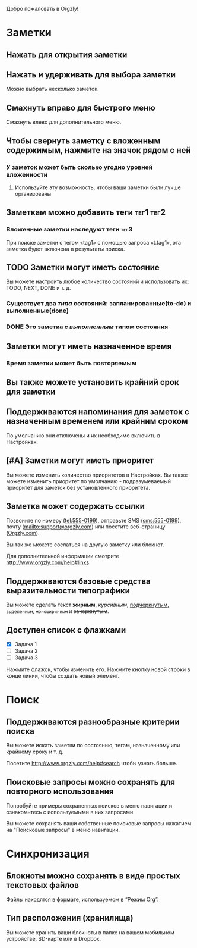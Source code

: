 Добро пожаловать в Orgzly!

* Заметки
** Нажать для открытия заметки
** Нажать и удерживать для выбора заметки

Можно выбрать несколько заметок.

** Смахнуть вправо для быстрого меню

Смахнуть влево для дополнительного меню.

** Чтобы свернуть заметку с вложенным содержимым, нажмите на значок рядом с ней
*** У заметок может быть сколько угодно уровней вложенности
**** Используйте эту возможность, чтобы ваши заметки были лучше организованы

** Заметкам можно добавить теги :тег1:тег2:
*** Вложенные заметки наследуют теги :тег3:

При поиске заметки с тегом «tag1» с помощью запроса «t.tag1», эта заметка будет включена в результаты поиска.

** TODO Заметки могут иметь состояние

Вы можете настроить любое количество состояний и использовать их: TODO, NEXT, DONE и т. д.

*** Существует два /типа/ состояний: запланированные(to-do) и выполненные(done)

*** DONE Это заметка с /выполненным/ типом состояния
CLOSED: [2018-01-24 Wed 17:00]

** Заметки могут иметь назначенное время
SCHEDULED: <2015-02-20 Fri 15:15>

*** Время заметки может быть повторяемым
SCHEDULED: <2015-02-16 Mon .+2d>

** Вы также можете установить крайний срок для заметки
DEADLINE: <2015-02-20 Fri>

** Поддерживаются напоминания для заметок с назначенным временем или крайним сроком

По умолчанию они отключены и их необходимо включить в Настройках.

** [#A] Заметки могут иметь приоритет

Вы можете изменить количество приоритетов в Настройках. Вы также можете изменить приоритет по умолчанию - подразумеваемый приоритет для заметок без установленного приоритета.

** Заметка может содержать ссылки

Позвоните по номеру (tel:555-0199), отправьте SMS (sms:555-0199), почту (mailto:support@orgzly.com) или посетите веб-страницу ([[http://www.orgzly.com][Orgzly.com]]).

Вы так же можете сослаться на другую заметку или блокнот.

Для дополнительной информации смотрите http://www.orgzly.com/help#links

** Поддерживаются базовые средства выразительности типографики

Вы можете сделать текст *жирным*, /курсивным/, _подчеркнутым_, =выделенным=, ~моноширинным~ и +зачеркнутым+.

** Доступен список c флажками

- [X] Задача 1
- [ ] Задача 2
- [ ] Задача 3

Нажмите флажок, чтобы изменить его. Нажмите кнопку новой строки в конце линии, чтобы создать новый элемент.

* Поиск
** Поддерживаются разнообразные критерии поиска

Вы можете искать заметки по состоянию, тегам, назначенному или крайнему сроку и т. д.

Посетите http://www.orgzly.com/help#search чтобы узнать больше.

** Поисковые запросы можно сохранять для повторного использования

Попробуйте примеры сохраненных поисков в меню навигации и ознакомьтесь с используемыми в них запросами.

Вы можете сохранять ваши собственные поисковые запросы нажатием на "Поисковые запросы" в меню навигации.

* Синхронизация

** Блокноты можно сохранять в виде простых текстовых файлов

Файлы находятся в формате, используемом в “Режим Org”.

** Тип расположения (хранилища)

Вы можете хранить ваши блокноты в папке на вашем мобильном устройстве, SD-карте или в Dropbox.
